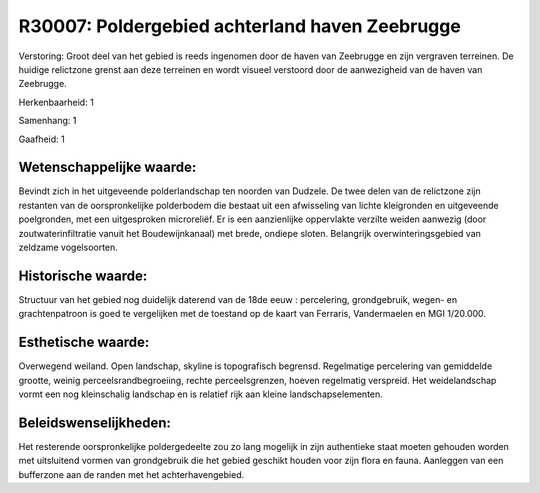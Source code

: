 R30007: Poldergebied achterland haven Zeebrugge
===============================================

Verstoring:
Groot deel van het gebied is reeds ingenomen door de haven van
Zeebrugge en zijn vergraven terreinen. De huidige relictzone grenst aan
deze terreinen en wordt visueel verstoord door de aanwezigheid van de
haven van Zeebrugge.

Herkenbaarheid: 1

Samenhang: 1

Gaafheid: 1


Wetenschappelijke waarde:
~~~~~~~~~~~~~~~~~~~~~~~~~

Bevindt zich in het uitgeveende polderlandschap ten noorden van
Dudzele. De twee delen van de relictzone zijn restanten van de
oorspronkelijke polderbodem die bestaat uit een afwisseling van lichte
kleigronden en uitgeveende poelgronden, met een uitgesproken
microreliëf. Er is een aanzienlijke oppervlakte verzilte weiden aanwezig
(door zoutwaterinfiltratie vanuit het Boudewijnkanaal) met brede,
ondiepe sloten. Belangrijk overwinteringsgebied van zeldzame
vogelsoorten.


Historische waarde:
~~~~~~~~~~~~~~~~~~~

Structuur van het gebied nog duidelijk daterend van de 18de eeuw :
percelering, grondgebruik, wegen- en grachtenpatroon is goed te
vergelijken met de toestand op de kaart van Ferraris, Vandermaelen en
MGI 1/20.000.


Esthetische waarde:
~~~~~~~~~~~~~~~~~~~

Overwegend weiland. Open landschap, skyline is topografisch begrensd.
Regelmatige percelering van gemiddelde grootte, weinig
perceelsrandbegroeiing, rechte perceelsgrenzen, hoeven regelmatig
verspreid. Het weidelandschap vormt een nog kleinschalig landschap en is
relatief rijk aan kleine landschapselementen.




Beleidswenselijkheden:
~~~~~~~~~~~~~~~~~~~~~

Het resterende oorspronkelijke poldergedeelte zou zo lang mogelijk in
zijn authentieke staat moeten gehouden worden met uitsluitend vormen van
grondgebruik die het gebied geschikt houden voor zijn flora en fauna.
Aanleggen van een bufferzone aan de randen met het achterhavengebied.
